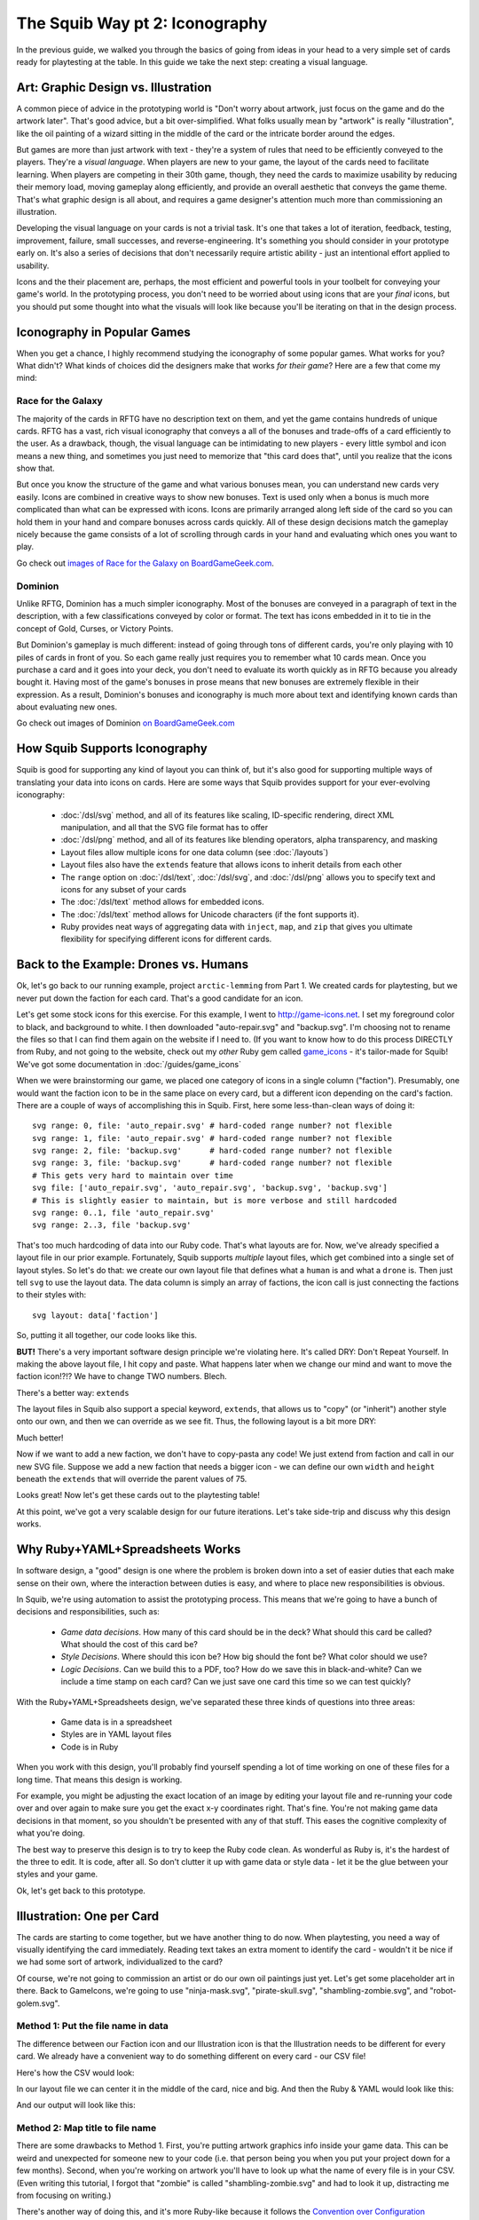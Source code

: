 The Squib Way pt 2: Iconography
===================================

In the previous guide, we walked you through the basics of going from ideas in your head to a very simple set of cards ready for playtesting at the table. In this guide we take the next step: creating a visual language.

Art: Graphic Design vs. Illustration
------------------------------------

A common piece of advice in the prototyping world is "Don't worry about artwork, just focus on the game and do the artwork later". That's good advice, but a bit over-simplified. What folks usually mean by "artwork" is really "illustration", like the oil painting of a wizard sitting in the middle of the card or the intricate border around the edges.

But games are more than just artwork with text - they're a system of rules that need to be efficiently conveyed to the players. They're a *visual language*. When players are new to your game, the layout of the cards need to facilitate learning. When players are competing in their 30th game, though, they need the cards to maximize usability by reducing their memory load, moving gameplay along efficiently, and provide an overall aesthetic that conveys the game theme. That's what graphic design is all about, and requires a game designer's attention much more than commissioning an illustration.

Developing the visual language on your cards is not a trivial task. It's one that takes a lot of iteration, feedback, testing, improvement, failure, small successes, and reverse-engineering. It's something you should consider in your prototype early on. It's also a series of decisions that don't necessarily require artistic ability - just an intentional effort applied to usability.

Icons and the their placement are, perhaps, the most efficient and powerful tools in your toolbelt for conveying your game's world. In the prototyping process, you don't need to be worried about using icons that are your *final* icons, but you should put some thought into what the visuals will look like because you'll be iterating on that in the design process.

Iconography in Popular Games
----------------------------

When you get a chance, I highly recommend studying the iconography of some popular games. What works for you? What didn't? What kinds of choices did the designers make that works *for their game*? Here are a few that come my mind:

Race for the Galaxy
^^^^^^^^^^^^^^^^^^^

The majority of the cards in RFTG have no description text on them, and yet the game contains hundreds of unique cards. RFTG has a vast, rich visual iconography that conveys a all of the bonuses and trade-offs of a card efficiently to the user. As a drawback, though, the visual language can be intimidating to new players - every little symbol and icon means a new thing, and sometimes you just need to memorize that "this card does that", until you realize that the icons show that.

But once you know the structure of the game and what various bonuses mean, you can understand new cards very easily. Icons are combined in creative ways to show new bonuses. Text is used only when a bonus is much more complicated than what can be expressed with icons. Icons are primarily arranged along left side of the card so you can hold them in your hand and compare bonuses across cards quickly. All of these design decisions match the gameplay nicely because the game consists of a lot of scrolling through cards in your hand and evaluating which ones you want to play.

Go check out `images of Race for the Galaxy on BoardGameGeek.com <https://boardgamegeek.com/boardgame/28143/race-galaxy>`_.

Dominion
^^^^^^^^

Unlike RFTG, Dominion has a much simpler iconography. Most of the bonuses are conveyed in a paragraph of text in the description, with a few classifications conveyed by color or format. The text has icons embedded in it to tie in the concept of Gold, Curses, or Victory Points.

But Dominion's gameplay is much different: instead of going through tons of different cards, you're only playing with 10 piles of cards in front of you. So each game really just requires you to remember what 10 cards mean. Once you purchase a card and it goes into your deck, you don't need to evaluate its worth quickly as in RFTG because you already bought it. Having most of the game's bonuses in prose means that new bonuses are extremely flexible in their expression. As a result, Dominion's bonuses and iconography is much more about text and identifying known cards than about evaluating new ones.

Go check out images of Dominion `on BoardGameGeek.com <https://boardgamegeek.com/boardgame/36218/dominion>`_

How Squib Supports Iconography
------------------------------

Squib is good for supporting any kind of layout you can think of, but it's also good for supporting multiple ways of translating your data into icons on cards. Here are some ways that Squib provides support for your ever-evolving iconography:

  * :doc:`/dsl/svg` method, and all of its features like scaling, ID-specific rendering, direct XML manipulation, and all that the SVG file format has to offer
  * :doc:`/dsl/png` method, and all of its features like blending operators, alpha transparency, and masking
  * Layout files allow multiple icons for one data column (see :doc:`/layouts`)
  * Layout files also have the ``extends`` feature that allows icons to inherit details from each other
  * The ``range`` option on :doc:`/dsl/text`, :doc:`/dsl/svg`, and :doc:`/dsl/png` allows you to specify text and icons for any subset of your cards
  * The :doc:`/dsl/text` method allows for embedded icons.
  * The :doc:`/dsl/text` method allows for Unicode characters (if the font supports it).
  * Ruby provides neat ways of aggregating data with ``inject``, ``map``, and ``zip`` that gives you ultimate flexibility for specifying different icons for different cards.

Back to the Example: Drones vs. Humans
--------------------------------------

Ok, let's go back to our running example, project ``arctic-lemming`` from Part 1. We created cards for playtesting, but we never put down the faction for each card. That's a good candidate for an icon.

Let's get some stock icons for this exercise. For this example, I went to http://game-icons.net. I set my foreground color to black, and background to white. I then downloaded "auto-repair.svg" and "backup.svg". I'm choosing not to rename the files so that I can find them again on the website if I need to. (If you want to know how to do this process DIRECTLY from Ruby, and not going to the website, check out my *other* Ruby gem called `game_icons <https://github.com/andymeneely/game_icons>`_ - it's tailor-made for Squib! We've got some documentation in :doc:`/guides/game_icons`

When we were brainstorming our game, we placed one category of icons in a single column ("faction"). Presumably, one would want the faction icon to be in the same place on every card, but a different icon depending on the card's faction. There are a couple of ways of accomplishing this in Squib. First, here some less-than-clean ways of doing it::

  svg range: 0, file: 'auto_repair.svg' # hard-coded range number? not flexible
  svg range: 1, file: 'auto_repair.svg' # hard-coded range number? not flexible
  svg range: 2, file: 'backup.svg'      # hard-coded range number? not flexible
  svg range: 3, file: 'backup.svg'      # hard-coded range number? not flexible
  # This gets very hard to maintain over time
  svg file: ['auto_repair.svg', 'auto_repair.svg', 'backup.svg', 'backup.svg']
  # This is slightly easier to maintain, but is more verbose and still hardcoded
  svg range: 0..1, file 'auto_repair.svg'
  svg range: 2..3, file 'backup.svg'

That's too much hardcoding of data into our Ruby code. That's what layouts are for. Now, we've already specified a layout file in our prior example. Fortunately, Squib supports *multiple* layout files, which get combined into a single set of layout styles. So let's do that: we create our own layout file that defines what a ``human`` is and what a ``drone`` is. Then just tell ``svg`` to use the layout data. The data column is simply an array of factions, the icon call is just connecting the factions to their styles with::

  svg layout: data['faction']

So, putting it all together, our code looks like this.

.. raw:: html

  <script type="text/javascript" src="https://ajax.googleapis.com/ajax/libs/jquery/1.9.1/jquery.min.js"></script>
  <script type="text/javascript" src="https://cdnjs.cloudflare.com/ajax/libs/gist-embed/2.4/gist-embed.min.js"></script>
  <code data-gist-id="d2bb2eb028b27cf1dace"
        data-gist-file="_part2_01_factions.rb"
        data-gist-highlight-line="13"
        ></code>
  <code data-gist-id="d2bb2eb028b27cf1dace"
        data-gist-file="_part2_01_factions.yml"></code>
  <code data-gist-id="d2bb2eb028b27cf1dace" data-gist-file="data.csv"></code>
  <code data-gist-id="d2bb2eb028b27cf1dace"
        data-gist-file="_part2_01_factions_00.png"></code>

**BUT!** There's a very important software design principle we're violating here. It's called DRY: Don't Repeat Yourself. In making the above layout file, I hit copy and paste. What happens later when we change our mind and want to move the faction icon!?!? We have to change TWO numbers. Blech.

There's a better way: ``extends``

The layout files in Squib also support a special keyword, ``extends``, that allows us to "copy" (or "inherit") another style onto our own, and then we can override as we see fit. Thus, the following layout is a bit more DRY:

.. raw:: html

  <code data-gist-id="d2bb2eb028b27cf1dace"
      data-gist-file="_part2_02_factions.yml"></code>

Much better!

Now if we want to add a new faction, we don't have to copy-pasta any code! We just extend from faction and call in our new SVG file. Suppose we add a new faction that needs a bigger icon - we can define our own ``width`` and ``height`` beneath the ``extends`` that will override the parent values of 75.

Looks great! Now let's get these cards out to the playtesting table!

At this point, we've got a very scalable design for our future iterations. Let's take side-trip and discuss why this design works.

Why Ruby+YAML+Spreadsheets Works
--------------------------------

In software design, a "good" design is one where the problem is broken down into a set of easier duties that each make sense on their own, where the interaction between duties is easy, and where to place new responsibilities is obvious.

In Squib, we're using automation to assist the prototyping process. This means that we're going to have a bunch of decisions and responsibilities, such as:

  * *Game data decisions*. How many of this card should be in the deck? What should this card be called? What should the cost of this card be?
  * *Style Decisions*. Where should this icon be? How big should the font be? What color should we use?
  * *Logic Decisions*. Can we build this to a PDF, too? How do we save this in black-and-white? Can we include a time stamp on each card? Can we just save one card this time so we can test quickly?

With the Ruby+YAML+Spreadsheets design, we've separated these three kinds of questions into three areas:

  * Game data is in a spreadsheet
  * Styles are in YAML layout files
  * Code is in Ruby

When you work with this design, you'll probably find yourself spending a lot of time working on one of these files for a long time. That means this design is working.

For example, you might be adjusting the exact location of an image by editing your layout file and re-running your code over and over again to make sure you get the exact x-y coordinates right. That's fine. You're not making game data decisions in that moment, so you shouldn't be presented with any of that stuff. This eases the cognitive complexity of what you're doing.

The best way to preserve this design is to try to keep the Ruby code clean. As wonderful as Ruby is, it's the hardest of the three to edit. It is code, after all. So don't clutter it up with game data or style data - let it be the glue between your styles and your game.

Ok, let's get back to this prototype.

Illustration: One per Card
--------------------------

The cards are starting to come together, but we have another thing to do now. When playtesting, you need a way of visually identifying the card immediately. Reading text takes an extra moment to identify the card - wouldn't it be nice if we had some sort of artwork, individualized to the card?

Of course, we're not going to commission an artist or do our own oil paintings just yet. Let's get some placeholder art in there. Back to GameIcons, we're going to use "ninja-mask.svg", "pirate-skull.svg", "shambling-zombie.svg", and "robot-golem.svg".

Method 1: Put the file name in data
^^^^^^^^^^^^^^^^^^^^^^^^^^^^^^^^^^^

The difference between our Faction icon and our Illustration icon is that the Illustration needs to be different for every card. We already have a convenient way to do something different on every card - our CSV file!

Here's how the CSV would look:

.. raw:: html

  <code data-gist-id="d2bb2eb028b27cf1dace"
      data-gist-file="data_pt2_03.csv"></code>

In our layout file we can center it in the middle of the card, nice and big. And then the Ruby & YAML would look like this:

.. raw:: html

  <code data-gist-id="d2bb2eb028b27cf1dace"
      data-gist-file="_part2_03_illustrations.yml"
      data-gist-highlight-line="12-16"></code>
  <code data-gist-id="d2bb2eb028b27cf1dace"
      data-gist-file="_part2_03_illustrations_m1.rb"
      data-gist-highlight-line="14"></code>

And our output will look like this:

.. raw:: html

  <code data-gist-id="d2bb2eb028b27cf1dace"
      data-gist-file="_part2_03_illustrations_00.png"></code>


Method 2: Map title to file name
^^^^^^^^^^^^^^^^^^^^^^^^^^^^^^^^

There are some drawbacks to Method 1. First, you're putting artwork graphics info inside your game data. This can be weird and unexpected for someone new to your code (i.e. that person being you when you put your project down for a few months). Second, when you're working on artwork you'll have to look up what the name of every file is in your CSV. (Even writing this tutorial, I forgot that "zombie" is called "shambling-zombie.svg" and had to look it up, distracting me from focusing on writing.)

There's another way of doing this, and it's more Ruby-like because it follows the `Convention over Configuration <https://en.wikipedia.org/wiki/Convention_over_configuration>`_ philosophy. The idea is to be super consistent with your naming so that you don't have to *configure* that, say, "pirate" has an illustration "pirate-skull". The illustration should be literally the title of the card - converted to lowercase because that's the convention for files. That means it should just be called "pirate.svg", and Squib should know to "just put an SVG that is named after the title". Months later, when you want to edit the illustration for pirate, you will probably just open "pirate.svg".

To do this, you'll need to convert an array of Title strings from your CSV (``data['title']`` to an array of file names. Ruby's ``map`` was born for this.

.. note::

  If you're new to Ruby, here's a quick primer. The ``map`` method gets run on every element of an array, and it lets you specify a *block* (either between curly braces for one line or between ``do`` and ``end`` for multiple lines). It then returns another Array of the same size, but with every value mapped using your block. So::

  [1, 2, 3].map { |x| 2 * x }             # returns [2, 4, 6]
  [1, 2, 3].map { |x| "$#{x}" }           # returns ["$1", "$2", "$3"]
  ['NARF', 'ZORT'].map { |x| x.downcase } # returns ['narf', 'zort']



Thus, if we rename our illustration files from "pirate-skull.svg" to "pirate.svg", we can have CSV data that's JUST game data:

.. raw:: html

  <code data-gist-id="d2bb2eb028b27cf1dace"
    data-gist-file="data.csv"
    data-gist-highlight-line="14"></code>

And our Ruby code will figure out the file name:

.. raw:: html

  <code data-gist-id="d2bb2eb028b27cf1dace"
      data-gist-file="_part2_03_illustrations_m2.rb"
      data-gist-highlight-line="3,14-15"></code>

And our output images look identical to Method 1.

Learn by Example
----------------

In my game, Your Last Heist, I use some similar methods as above:

  * `Use a different background depending <https://github.com/andymeneely/project-timber-wolf/blob/156a5d417dd8021e3f391a67c08b8e9f06f58c2b/src/characters.rb#L14-L16>`_ on if the character is level 1 or 2. Makes use of `Ruby's ternary operator <https://en.wikibooks.org/wiki/Ruby_Programming/Syntax/Control_Structures#short-if_expression_.28aka_ternary_operator.29>`_.
  * `Only put an image if the data is non-nil <https://github.com/andymeneely/project-timber-wolf/blob/156a5d417dd8021e3f391a67c08b8e9f06f58c2b/src/characters.rb#L19-L21>`_. Some characters have a third skill, others do not. Only load a third skill image if they have a third skill. This line leverages the fact that when you do ``svg file: nil``, the ``svg`` simply does nothing.
  * `Method 2 from above, but into its own directory <https://github.com/andymeneely/project-timber-wolf/blob/156a5d417dd8021e3f391a67c08b8e9f06f58c2b/src/characters.rb#L23>`_.
  * `Use different-sized backdrops depending on the number of letters in the text <https://github.com/andymeneely/project-timber-wolf/blob/156a5d417dd8021e3f391a67c08b8e9f06f58c2b/src/characters.rb#L24-L31>`_. This one is cool because I can rewrite the description of a card, and it will automatically figure out which backdrop to use based on how many letters the text has. This makes use of `Ruby's case-when expression <https://en.wikibooks.org/wiki/Ruby_Programming/Syntax/Control_Structures#case_expression>`_.
  * After saving the regular cards, we end our script by `creating some annotated figures <https://github.com/andymeneely/project-timber-wolf/blob/156a5d417dd8021e3f391a67c08b8e9f06f58c2b/src/characters.rb#L68-L76>`_ for the rulebook by drawing some text on top of it and saving it using ``showcase``.

Are We Done?
------------

At this stage, you've got most of what you need to build a game from prototype through completion. Between images and text, you can do pretty much anything. Squib does much more, of course, but these are the basic building blocks.

But, prototyping is all about speed and agility. The faster you can get what you need, the sooner you can playtest, and the sooner you can make it better. Up next, we'll be looking at workflow: ways to help you get what you need quickly and reliably.
